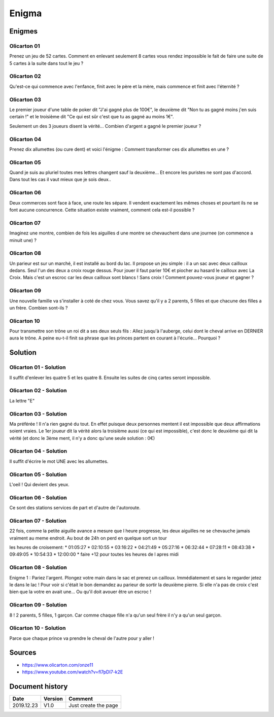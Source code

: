 Enigma
######

Enigmes
*******

Olicarton 01
============

Prenez un jeu de 52 cartes. Comment en enlevant seulement 8 cartes vous rendez impossible le fait de faire une suite de 5 cartes à la suite dans tout le jeu ?

Olicarton 02
============

Qu'est-ce qui commence avec l'enfance, finit avec le père et la mère, mais commence et finit avec l'éternité ?

Olicarton 03
============

Le premier joueur d'une table de poker dit "J'ai gagné plus de 100€", le deuxième dit "Non tu as gagné moins j'en suis certain !" et le troisième dit "Ce qui est sûr c'est que tu as gagné au moins 1€".



Seulement un des 3 joueurs disent la vérité... Combien d'argent a gagné le premier joueur ?

Olicarton 04
============

Prenez dix allumettes (ou cure dent) et voici l'énigme : Comment transformer ces dix allumettes en une ?

Olicarton 05
============

Quand je suis au pluriel toutes mes lettres changent sauf la deuxième... Et encore les puristes ne sont pas d'accord. Dans tout les cas il vaut mieux que je sois deux..

Olicarton 06
============

Deux commerces sont face à face, une route les sépare. Il vendent exactement les mêmes choses et pourtant ils ne se font aucune concurrence. Cette situation existe vraiment, comment cela est-il possible ?

Olicarton 07
============

Imaginez une montre, combien de fois les aiguilles d une montre se chevauchent dans une journee (on commence a minuit une) ?

Olicarton 08
============

Un parieur est sur un marché, il est installé au bord du lac. Il propose un jeu simple : il a un sac avec deux cailloux dedans. Seul l'un des deux a croix rouge dessus. Pour jouer il faut parier 10€ et piocher au hasard le cailloux avec La Croix. Mais c'est un escroc car les deux cailloux sont blancs ! Sans croix ! Comment pouvez-vous joueur et gagner ?

Olicarton 09
============

Une nouvelle famille va s'installer à coté de chez vous. Vous savez qu'il y a 2 parents, 5 filles et que chacune des filles a un frère. Combien sont-ils ?

Olicarton 10
============

Pour transmettre son trône un roi dit a ses deux seuls fils : Allez jusqu'à l'auberge, celui dont le cheval arrive en DERNIER aura le trône. A peine eu-t-il finit sa phrase que les princes partent en courant à l'écurie... Pourquoi ?

Solution
********

Olicarton 01 - Solution
=======================

Il suffit d'enlever les quatre 5 et les quatre 8. Ensuite les suites de cinq cartes seront impossible.

Olicarton 02 - Solution
=======================

La lettre "E"

Olicarton 03 - Solution
=======================

Ma préférée ! Il n'a rien gagné du tout. En effet puisque deux personnes mentent il est impossible que deux affirmations soient vraies. Le 1er joueur dit la vérité alors la troisième aussi (ce qui est impossible), c'est donc le deuxième qui dit la vérité (et donc le 3ème ment, il n'y a donc qu'une seule solution : 0€)

Olicarton 04 - Solution
=======================

Il suffit d'écrire le mot UNE avec les allumettes.

Olicarton 05 - Solution
=======================

L'oeil ! Qui devient des yeux.

Olicarton 06 - Solution
=======================

Ce sont des stations services de part et d'autre de l'autoroute.

Olicarton 07 - Solution
=======================

22 fois, comme la petite aiguille avance a mesure que l heure progresse, les deux aiguilles ne se chevauche jamais vraiment au meme endroit. Au bout de 24h on perd en quelque sort un tour

les heures de croisement:
* 01:05:27
* 02:10:55
* 03:16:22
* 04:21:49
* 05:27:16
* 06:32:44
* 07:28:11
* 08:43:38
* 09:49:05
* 10:54:33
* 12:00:00
* faire +12 pour toutes les heures de l apres midi

Olicarton 08 - Solution
=======================

Enigme 1 : Pariez l'argent. Plongez votre main dans le sac et prenez un cailloux. Immédiatement et sans le regarder jetez le dans le lac ! Pour voir si c'était le bon demandez au parieur de sortir la deuxième pierre. Si elle n'a pas de croix c'est bien que la votre en avait une... Ou qu'il doit avouer être un escroc !

Olicarton 09 - Solution
=======================

8 ! 2 parents, 5 filles, 1 garçon. Car comme chaque fille n'a qu'un seul frère il n'y a qu'un seul garçon.

Olicarton 10 - Solution
=======================

Parce que chaque prince va prendre le cheval de l'autre pour y aller !

Sources
*******

* https://www.olicarton.com/onze11
* https://www.youtube.com/watch?v=fl7pDI7-k2E

Document history
****************

+------------+---------+--------------------------------------------------------------------+
| Date       | Version | Comment                                                            |
+============+=========+====================================================================+
| 2019.12.23 | V1.0    | Just create the page                                               |
+------------+---------+--------------------------------------------------------------------+
